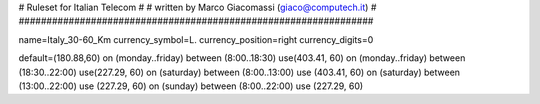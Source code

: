 ################################################################
#
# Ruleset for Italian Telecom
#
# written by Marco Giacomassi (giaco@computech.it)
#
################################################################

name=Italy_30-60_Km
currency_symbol=L.
currency_position=right 
currency_digits=0

default=(180.88,60)
on (monday..friday) between (8:00..18:30) use(403.41, 60)
on (monday..friday) between (18:30..22:00) use(227.29, 60)  
on (saturday) between (8:00..13:00) use (403.41, 60)
on (saturday) between (13:00..22:00) use (227.29, 60)
on (sunday) between (8:00..22:00) use (227.29, 60)